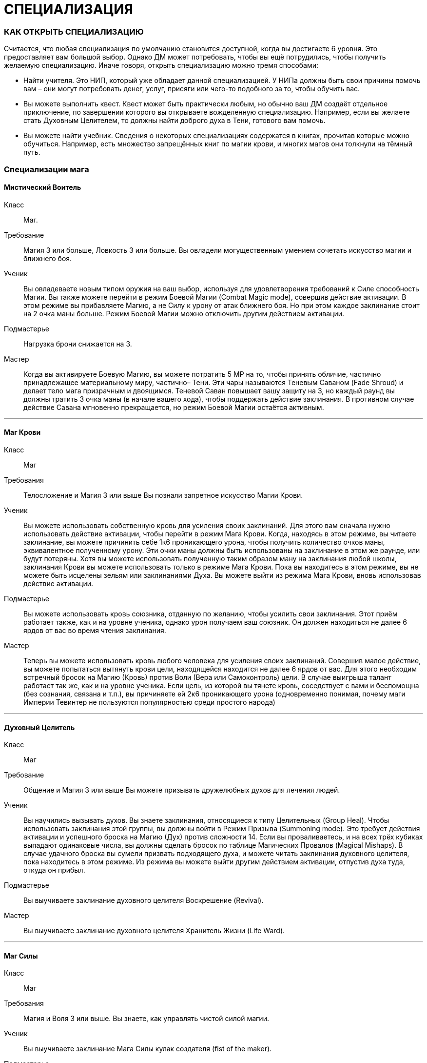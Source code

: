 = СПЕЦИАЛИЗАЦИЯ

=== КАК ОТКРЫТЬ СПЕЦИАЛИЗАЦИЮ

Считается, что любая специализация по умолчанию становится доступной, когда вы достигаете 6 уровня.
Это предоставляет вам большой выбор.
Однако ДМ может потребовать, чтобы вы ещё потрудились, чтобы получить желаемую специализацию.
Иначе говоря, открыть специализацию можно тремя способами:

* Найти учителя.
Это НИП, который уже обладает данной специализацией.
У НИПа должны быть свои причины помочь вам – они могут потребовать денег, услуг, присяги или чего-то подобного за то, чтобы обучить вас.
* Вы можете выполнить квест.
Квест может быть практически любым, но обычно ваш ДМ создаёт отдельное приключение, по завершении которого вы открываете вожделенную специализацию.
Например, если вы желаете стать Духовным Целителем, то должны найти доброго духа в Тени, готового вам помочь.
* Вы можете найти учебник.
Сведения о некоторых специализациях содержатся в книгах, прочитав которые можно обучиться.
Например, есть множество запрещённых книг по магии крови, и многих магов они толкнули на тёмный путь.

=== Специализации мага

==== Мистический Воитель

Класс ;; Маг.
Требование ;; Магия 3 или больше, Ловкость 3 или больше.
Вы овладели могущественным умением сочетать искусство магии и ближнего боя.
Ученик ;; Вы овладеваете новым типом оружия на ваш выбор, используя для удовлетворения требований к Силе способность Магии.
Вы также можете перейти в режим Боевой Магии (Combat Magic mode), совершив действие активации.
В этом режиме вы прибавляете Магию, а не Силу к урону от атак ближнего боя.
Но при этом каждое заклинание стоит на 2 очка маны больше.
Режим Боевой Магии можно отключить другим действием активации.
Подмастерье ;; Нагрузка брони снижается на 3.
Мастер ;; Когда вы активируете Боевую Магию, вы можете потратить 5 МР на то, чтобы принять обличие, частично принадлежащее материальному миру, частично– Тени.
Эти чары называются Теневым Саваном (Fade Shroud) и делает тело мага призрачным и двоящимся.
Теневой Саван повышает вашу защиту на 3, но каждый раунд вы должны тратить 3 очка маны (в начале вашего хода), чтобы поддержать действие заклинания.
В противном случае действие Савана мгновенно прекращается, но режим Боевой Магии остаётся активным.

'''

==== Маг Крови 

Класс ;; Маг
Требования ;; Телосложение и Магия 3 или выше Вы познали запретное искусство Магии Крови.
Ученик ;; Вы можете использовать собственную кровь для усиления своих заклинаний.
Для этого вам сначала нужно использовать действие активации, чтобы перейти в режим Мага Крови.
Когда, находясь в этом режиме, вы читаете заклинание, вы можете причинить себе 1к6 проникающего урона, чтобы получить количество очков маны, эквивалентное полученному урону.
Эти очки маны должны быть использованы на заклинание в этом же раунде, или будут потеряны.
Хотя вы можете использовать полученную таким образом ману на заклинания любой школы, заклинания Крови вы можете использовать только в режиме Мага Крови.
Пока вы находитесь в этом режиме, вы не можете быть исцелены зельям или заклинаниями Духа.
Вы можете выйти из режима Мага Крови, вновь использовав действие активации.
Подмастерье ;; Вы можете использовать кровь союзника, отданную по желанию, чтобы усилить свои заклинания.
Этот приём работает также, как и на уровне ученика, однако урон получаем ваш союзник.
Он должен находиться не далее 6 ярдов от вас во время чтения заклинания.
Мастер ;; Теперь вы можете использовать кровь любого человека для усиления своих заклинаний.
Совершив малое действие, вы можете попытаться вытянуть крови цели, находящейся находится не далее 6 ярдов от вас.
Для этого необходим встречный бросок на Магию (Кровь) против Воли (Вера или Самоконтроль) цели.
В случае выигрыша талант работает так же, как и на уровне ученика.
Если цель, из которой вы тянете кровь, соседствует с вами и беспомощна (без сознания, связана и т.п.), вы причиняете ей 2к6 проникающего урона (одновременно понимая, почему маги Империи Тевинтер не пользуются популярностью среди простого народа)

'''

==== Духовный Целитель

Класс ;; Маг
Требование ;; Общение и Магия 3 или выше Вы можете призывать дружелюбных духов для лечения людей.
Ученик ;; Вы научились вызывать духов.
Вы знаете заклинания, относящиеся к типу Целительных (Group Heal).
Чтобы использовать заклинания этой группы, вы должны войти в Режим Призыва (Summoning mode).
Это требует действия активации и успешного броска на Магию (Дух) против сложности 14. Если вы проваливаетесь, и на всех трёх кубиках выпадают одинаковые числа, вы должны сделать бросок по таблице Магических Провалов (Magical Mishaps).
В случае удачного броска вы сумели призвать подходящего духа, и можете читать заклинания духовного целителя, пока находитесь в этом режиме.
Из режима вы можете выйти другим действием активации, отпустив духа туда, откуда он прибыл.
Подмастерье ;; Вы выучиваете заклинание духовного целителя Воскрешение (Revival).
Мастер ;; Вы выучиваете заклинание духовного целителя Хранитель Жизни (Life Ward).

'''

==== Маг Силы

Класс ;; Маг
Требования ;; Магия и Воля 3 или выше.
Вы знаете, как управлять чистой силой магии.
Ученик ;; Вы выучиваете заклинание Мага Силы кулак создателя (fist of the maker).
Подмастерье ;; Вы выучиваете заклинание Мага Силы телекинетический взрыв (telekinetic burst).
Мастер ;; Ваше мастерство как мага делает вас непоколебимым.
Когда противник использует против вас приёмы рывок или сбить с ног, вы можете воспротивиться его эффектам, потратив ману (1 очко в случае рывка и 2 очка в случае сбить с ног).

'''

==== Хранитель

Класс ;; Маг
Требования ;; Разум и Магия 3 или выше, принадлежность к долийцам.
Вы познали древние тайны эльфийской магии.
Ученик ;; Вы выучиваете заклинание Хранителя гнев эльфов (wrath of the elvhen)*.
Подмастерье ;; Вы узнаёте заклинание Хранителя ловушка (ensnare).
Мастер ;; Вы черпаете силу из извечного круговорота смерти и возрождения в природе.
Когда вы убиваете противника гневом эльфов, вы восстанавливаете 1к6 здоровья, если ранены.
Если у вас и так полное Здоровье, никакой выгоды вы не получаете.

'''

==== Оборотень

Класс ;; Маг.
Требования ;; Телосложение и Магия 3 или выше.
Вы можете принимать облик других животных.
Ученик ;; Вы выучиваете заклинание оборотня облик маленького животного (small animal form).
Когда вы принимаете с помощью этого заклинания форму зверя, используете следующие правила.
Вы не можете говорить или колдовать, будучи в облике животного.
Заклинания, которые вы сотворили до превращения, работают, как работали до этого, и вы можете тратить ману, чтобы поддержать их.
Ваши Разум и Магия и Здоровье сохраняют прежнее значение, однако остальные характеристики зависят от того, какое заклинание Оборотня вы использовали.
Подмастерье ;; Вы выучиваете заклинание оборотня облик большого животного (large animal form).
Мастер ;; Вы выучиваете заклинание оборотня облик ужасной твари (vicious beast form).

'''

=== Специализации разбойника

==== Асассин

Класс ;; Разбойник
Требование ;; Разум 3 или выше, Ловкость 3 или выше.
Вы знаете, как убивать быстро и эффективно.
Ученик ;; Вы можете изучить ближайшую цель, чтобы обнаружить уязвимые места и использовать это знание в последующей битве.
Совершив действие активации, вы можете наложить на одну цель в поле вашего зрения, находящуюся не далее 10 ярдов от вас, Метку Смерти (Marked for Death).
Все атаки дальнего и ближнего боя по тому, что помечен, получают бонус +1 к урону.
Метка существует до конца сцены (или, что чаще– до конца цели).
На героя не может быть наложено более одной Метки Смерти за одну сцену.
Подмастерье ;; Ваши атаки неожиданны, точны и смертоносны.
Когда вы используете умение разбойника грязная драка, сложность броска вашего противника на Телосложение (Выносливость) равна 15, а не 11, как обычно.
В добавление к этому один раз за сцену вы можете использовать грязную драку, тратя на это свободное действие.
Мастер ;; Вы умеете использовать слабости своего противника.
Когда вы наносите удар в спину противнику, на котором лежит Метка Смерти, то причиняете дополнительные 1к6 урона.

'''

==== Бард

Класс ;; Разбойник
Требование ;; Общение и Ловкость 3 или выше.
Вы знаете песни, которые поднимают боевой дух.
На то, чтобы начать петь песню, тратится основное действие.
На её поддержку каждый раунд необходимо тратить дополнительное действие.
Ученик ;; Вы умеете петь Песнь Отваги (Song of Valor).
Союзники в радиусе 12 ярдов от вас получают бонус +1 к броскам атаки, пока песня звучит.
Подмастерье ;; Вы умеете петь Песнь Дружбы (Song of Friendship).
Она, также как и остальные песни, может использоваться во время боёв, однако гораздо больше она подходит для сцен отыгрыша.
Вы поёте песню, которая приносит в компанию дух гармонии и товарищества.
До конца сцены отыгрыша (или– в случае боевой сцены– пока песня поддерживается) герои получают бонус +1 к броскам на Общение (Этикет, Расследование, Убеждение и Соблазнение).
Мастер ;; Вы умеете петь Песнь Очарования (Song of Captivation).
Когда вы используете эту песню, вы можете один раз в раунд очаровать одного противника, находящегося не далее 16 ярдов от вас.
Для этого необходим встречный бросок на Общение (Выступление) против Воли (Самоконтроль) цели.
Если вы выиграли, то цель лишается права действовать на следующем ходу

'''

==== Дуэлянт

Класс ;; Разбойник
Требование ;; Ловкость и Восприятие 3 или выше и Бой с оружием в обеих руках (Ученик) или выше.
Вы мастер точных и быстрых ударов.
Ученик ;; Вы овладеваете оружием типа Дуэльное (Dueling weapon group).
Когда вы используете стиль Боя с оружием в обеих руках и используете также мэн-гош (main gauche) или шипастый щит в неосновной руке, вы получаете бонус +1 к броскам атаки и +1 к Защите в ближнем бою.
Обычно те, кто использует этот стиль боя, умеют владеть либо первым, либо вторым.
Подмастерье ;; Ваши удары приходятся в самые уязвимые места.
Используя Бой с оружием в обеих руках, вы получаете +1 к наносимому в ближнем бою урону.
Мастер ;; Ваш намётанный глаз способен заметить брешь в броне противника.
Применяя приём Пробивания Брони, вы наносите проникающий урон.
В обычных условиях этот приём уменьшает класс брони вдвое, но проникающий урон позволяет игнорировать броню вообще.

'''

==== Снайпер

Класс ;; Разбойник.
Требования ;; Ловкость и Восприятие 3 или выше и либо Лучник (Подмастерье), либо Стиль Боя с Метательным Оружием (Подмастерье).
Вы великолепный стрелок.
Ученик ;; Ваши атаки в дальнем бою столь сильны, что могут оттолкнуть ваших противников назад и сбить их с ног.
Вы можете использовать приём опрокинуть (knockdown) за 1 SP вместо обычных 2. Одновременно вы можете оттолкнуть цель на 2 ярда назад до того, как опрокинете её (эффект аналогичный рывку, однако более ограниченный).
Подмастерье ;; Вы можете обрушить на ваших противников ливень стрел.
Вы можете использовать приём град стрел (volley) за 5 SP.
Это позволяет вам сделать две дополнительные дальнобойные атаки против той же цели либо другой в радиусе 10 ярдов от вас, находящейся в поле вашего зрения.
Для того, чтобы сделать эти две атаки, вы должны зарядить оружие; таким образом, вы должны использовать приём быстрой перезарядки дважды или больше, и только потом на град стрел.
Если у вас при броске на эту атаку выпадают дубли, вы не получаете SP.
Мастер ;; Вы находите слабое место в защите своего противника.
Когда вы во время дальнобойной атаки используете приём пробить броню, вы наносите проникающий урон (обычно этот приём снижает Класс Брони цели вдвое, в то время как проникающий позволяет игнорировать его вообще).

'''

====  Следопыт

Класс ;; Разбойник.
Требования ;; Общение и Восприятие 3 или выше, и фокус Общения (Обращение с животными).
Ваши знания дают вам немалое преимущество, когда вы находитесь на лоне природы.
Ученик ;; Вы можете приманивать животных, которые находятся неподалёку, и побуждать их сражаться на вашей стороне.
Вначале вы делаете бросок на Общение (Обращение с животными); это действие занимает 2к6 минут.
Базовая сложность равна 13, но ДМ может изменить её, исходя из особенностей места, которые вы избрали, и агрессивности животных.
Каждый ранг успеха уменьшает время броска на 1 минуту.
Если бросок успешный, вы приманиваете животное и контролируете его во время следующего боя.
Когда бой закончен или прошло полчаса, животное уходит.
С рангом ученика в этом таланте вы можете приманивать обычных животных вроде собак, волков или хищных птиц (можете использовать характеристики сокола).
При наличии разногласий насчёт того, каких животных вы приманили с помощью этого таланта, последнее слово остаётся за ДМом.
Подмастерье ;; Время, проведённое в дикой местности, помогло вам отточить умение нападать неожиданно.
Когда вы атакуете противника и застаёте его врасплох, вы получаете бонус +2 к урону.
Мастер ;; Вы можете приманивать больших животных, таких, как чёрные медведи, бронто, галла, и даже гигантские пауки.
Базовая сложность броска на Общение (Обращение с животными) по-прежнему равна 13, хотя животные такого размера отличаются свирепым нравом.

'''

====  Тень

Класс ;; Разбойник.
Требования ;; Ловкость 4 или выше и следующие фокусы Ловкости: Ловкость рук и Скрытность.
Вы обитаете в тенях.
Ученик ;; Вы— мастер скрытности.
Использовав действие активации, вы можете перейти в режим Тени (Shadow mode) и получить следующие преимущества.
Вы получаете бонус +1 к броскам на Ловкость (Скрытность) и Ловкость (Ловкость Рук).
Вашим противникам трудно нанести вам эффективный удар.
Они получают штраф -1 ко всем броскам урона против вас.
Вы можете выйти из режима тени, использовав свободное действие.
Подмастерье ;; Вы можете запутать своего противника и заставить его промахнуться, атаковав иллюзорного врага.
Будучи в режиме Тени, вы можете использовать приём приманка (decoy) за 2 SP.
Сделайте бросок на Ловкость (Скрытность) и зафиксируйте результат.
До следующего хода каждый, кто атакует вас в ближнем или дальнем бою, должен сделать бросок на Восприятие (Зоркость) против сложности, равной величине вашего предыдущего броска.
Тот, кто его провалил, делает атаку и тратит действие, но промахивается.
Мастер ;; Вы выбираете идеальный момент для атаки.
Когда вы наносите противнику удар в спину, будучи в режиме тени, добавьте Разум к вашему урону.

'''

=== Специализации воина

==== Берсерк

Класс ;; Воин
Требование ;; Сила и Воля 3 или выше Ярость становится вашим оружием.
Ученик ;; Вы умеете приходить в состояние боевой ярости.
Вы можете, использовав действие активации, включить режим Берсерка.
Вы получаете бонус +2 к броскам на Волю (Отвага) и Волю (Мораль), пока находитесь в этом режиме.
Вы также получаете бонус +1 ко всем броскам на урон в ближнем бою.
Однако одновременно вы получаете штраф -2 к Защите и -1 к броскам на Восприятие, пока находитесь в режиме Берсерка.
Выйти из режима вы можете как сами, снова использовав действие активации, так и просто подождать до конца боевой сцены, когда это состояние пройдёт само собой.
Подмастерье ;; Ваша ярость становится сильнее.
Будучи в режиме Берсерка, вы получаете те же штрафы и бонусы, что и ученик, за исключением бонуса к урону в ближнем бою, который повышается до +3.
Мастер ;; В ярости вы просто неудержимы!
Вы можете использовать приём Смертоносного Удара (Lethal Blow) за 4 SP, а не за 5, как обычно, когда находитесь в режиме Берсерка.

'''

==== Витязь

Класс ;; Воин
Требования ;; Общение и Сила 3 или выше.
На поле боя вы— воплощение Силы, ведущее войска за собой.
Ученик ;; Ваш боевой клич наводит ужас на противников.
Когда вы используете стремительную атаку, вы можете издать боевой клич, в результате чего все враги в радиусе 8 ярдов получают -1 к атаке на их последующий ход.
Подмастерье ;; Вы ведёте союзников в бой, наполняя их сердца вдохновением.
Сначала вы должны использовать действие активации, чтобы перейти в режим Сплочения (Rally mode).
Ваши союзники в радиусе 8 ярдов получают +1 к Защите на время активности этого режима.
Отключается режим другим действием активации.
Мастер ;; Ваше присутствие на поле боя невозможно игнорировать.
Если вы находитесь в режиме Сплочения, указанный выше бонус распространяется на союзников в радиусе 12 ярдов.
Также они получают бонус +1 к броскам на Волю (Отвагу) и Волю (Мораль).

'''

==== Храмовик

Класс ;; Воин
Требование ;; Магия и Сила 3 или выше.
Церковь обучила вас справляться с магами.
Ученик ;; Вы обучены ментальным техникам, которые помогают противостоять магии.
Вы получаете бонус +2 к броскам на сопротивления заклинаниям и другим формам магии.
Подмастерье ;; Ваши удары высасывают ману противника.
Когда вы наносите в ближнем бою удар магу (или другому существу, использующему ману), он теряет 1к6 + ваша Магия очков маны в дополнение к обычному урону.
Мастер ;; Вы можете очистить окружающую территорию от действующей магии.
На это требуется большое действие и предельная концентрация, в результате чего персонаж получает -2 к Защите до своего следующего хода.
Все действующие заклинания в радиусе 6 ярдов от вас немедленно развеиваются.

'''

==== Шевалье

Класс ;; Воин.
Требования ;; Сила и Ловкость 3 или выше и Стиль Боя Верхом (Подмастерье).
Вы принадлежите к элите Орлея.
Ученик ;; Вы владеете оружием типа Пики (Lance Group).
Вы также умеете выводить противника из себя меткими оскорблениями.
Вы тратите на приём раздразнивания 1 SP вместо обычных 2. Делая бросок на этот приём, вы можете использовать Общение (Этикет) вместо Общения (Запугивание).
Это отражает умение орлесианцев оскорблять, оставаясь вежливыми.
Подмастерье ;; Ваши удары пикой по силе соперничают с ударами голема.
Когда вы, будучи верхом, делаете стремительную атаку, вы можете добавить 1к6 урона, если дерётесь оружием типа Пики.
Если же у вас в руках какое-то другое оружие ближнего боя, то вы получаете бонус +1 к нанесённому урону.
Мастер ;; Вы извлекаете максимум выгоды из того, что находитесь верхом.
Когда вы на коне, вы можете использовать бег как дополнительное действие, получая при этом бонус +1 к Защите.

'''

==== Защитник

Класс ;; Воин Требования ;; Телосложение и Ловкость 3 или выше и Стиль Боя с Оружием и Щитом (Подмастерье).
Вы знаете, как защищать окружающих.
Ученик ;; Вы можете защищать союзника, используя своё тело и щит.
Выберите союзника и перейдите в режим Защитника (Guardian mode), использовав действие активации.
Когда этот союзник соседствует с вами, он получает +2 к Классу Брони.
Однако каждый раз, когда ваш союзник получает урон, вы тоже получает 2 проникающего урона.
Вы можете изменить цель защиты, использовав свободное действие.
Также вы можете, тоже ценой свободного действия, выйти из режима Защитника.
Подмастерье ;; Если вы твёрдо стоите на земле, никому не под силу сдвинуть вас.
Когда вы находитесь в режиме Защитника, приёмы рывок и сбить с ног не действуют на вас.
Мастер ;; Те, кто ударил вашего "подзащитного", тотчас же сталкиваются с последствиями.
Если вы в режиме Защитника и противник нанёс успешный удар вашему союзнику, вы можете, использовав свободное действие, сразу же атаковать этого противника (при необходимости передвинувшись на 2 ярда или меньше, чтобы соседствовать с ним).
При выпадении дублей на броске этой атаки вы получаете SP, как обычно.
Вы можете сделать это только один раз за раунд.
После атаки все снова действуют в порядке обычной инициативы.
Подобное действие не считается вашим ходом и, соответственно, не уменьшает количество действий, доступных вам за ход.

'''

==== Воин Духа

Класс ;; Воин.
Требования ;; Магия и Воля 3 или выше.
Вы можете использовать силу Тени.
Ученик ;; Вы можете окутать себя мистической энергией.
Использовав действие активации, вы переходите в режим Воина Духа (Spirit Warrior mode).
Это даёт вам бонусы +1 к Защите и +1 к броскам на Магию при сопротивлении заклинаниям и другим магическим атакам.
Вы можете выйти из режима Воина Духа, использовав свободное действие.
Подмастерье ;; Вы можете заряжать ваше оружие энергией Тени.
В режиме Воина Духа ваши атаки ближнего и дальнего боя считаются магическими.
Это позволяет вам наносить полный урон Бестелесным существами вроде теней.
Это также даёт вам бонус к урону, равный вашей Воле, когда вы атакуете демонов и других существ Тени.
Мастер ;; Вы можете наполнить своё тело энергией Тени и затем резко выплеснуть её.
Находясь в режиме Воина Духа, вы можете использовать приём взрыв Тени (Fade burst) за 4 SP.
Волна сияющей энергии причиняет 1к6 проникающего урона всем противникам, которые находятся в радиусе четырёх ярдов от вас.
Демоны и другие существа Тени вместо этого получают 1к6 + Воля проникающего урона.

'''
